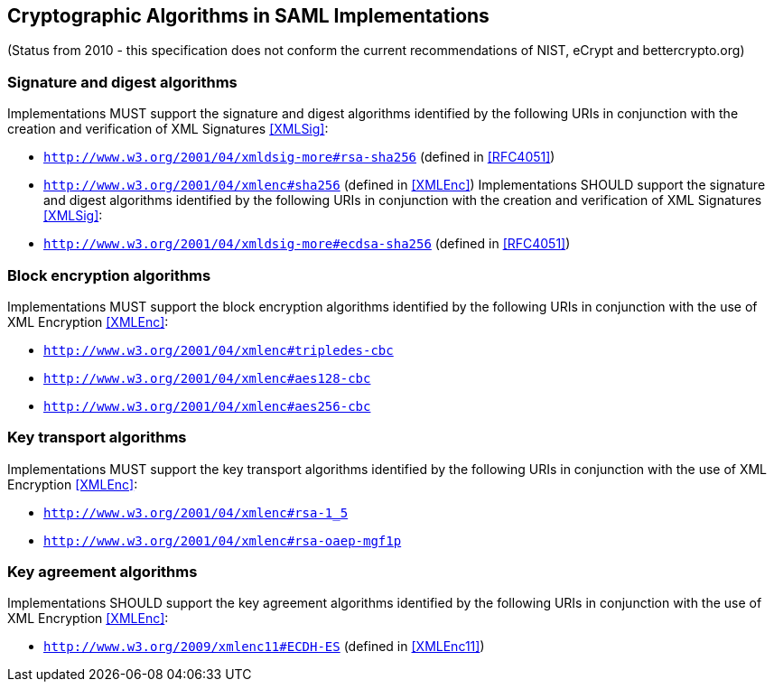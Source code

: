 == Cryptographic Algorithms in SAML Implementations

(Status from 2010 - this specification does not conform the current recommendations of NIST, eCrypt and bettercrypto.org)

=== Signature and digest algorithms
Implementations MUST support the signature and digest algorithms identified by the following URIs in conjunction with the creation and verification of XML Signatures <<XMLSig>>:

* ```http://www.w3.org/2001/04/xmldsig-more#rsa-sha256``` (defined in <<RFC4051>>)
* ```http://www.w3.org/2001/04/xmlenc#sha256``` (defined in <<XMLEnc>>)
Implementations SHOULD support the signature and digest algorithms identified by the following URIs in conjunction with the creation and verification of XML Signatures <<XMLSig>>:
* ```http://www.w3.org/2001/04/xmldsig-more#ecdsa-sha256``` (defined in <<RFC4051>>)

=== Block encryption algorithms
Implementations MUST support the block encryption algorithms identified by the following URIs in conjunction with the use of XML Encryption <<XMLEnc>>:

* ```http://www.w3.org/2001/04/xmlenc#tripledes-cbc```
* ```http://www.w3.org/2001/04/xmlenc#aes128-cbc```
* ```http://www.w3.org/2001/04/xmlenc#aes256-cbc```

=== Key transport algorithms
Implementations MUST support the key transport algorithms identified by the following URIs in conjunction with the use of XML Encryption <<XMLEnc>>:

* ```http://www.w3.org/2001/04/xmlenc#rsa-1_5```
* ```http://www.w3.org/2001/04/xmlenc#rsa-oaep-mgf1p```

=== Key agreement algorithms
Implementations SHOULD support the key agreement algorithms identified by the following URIs in conjunction with the use of XML Encryption <<XMLEnc>>:

* ```http://www.w3.org/2009/xmlenc11#ECDH-ES``` (defined in <<XMLEnc11>>)

